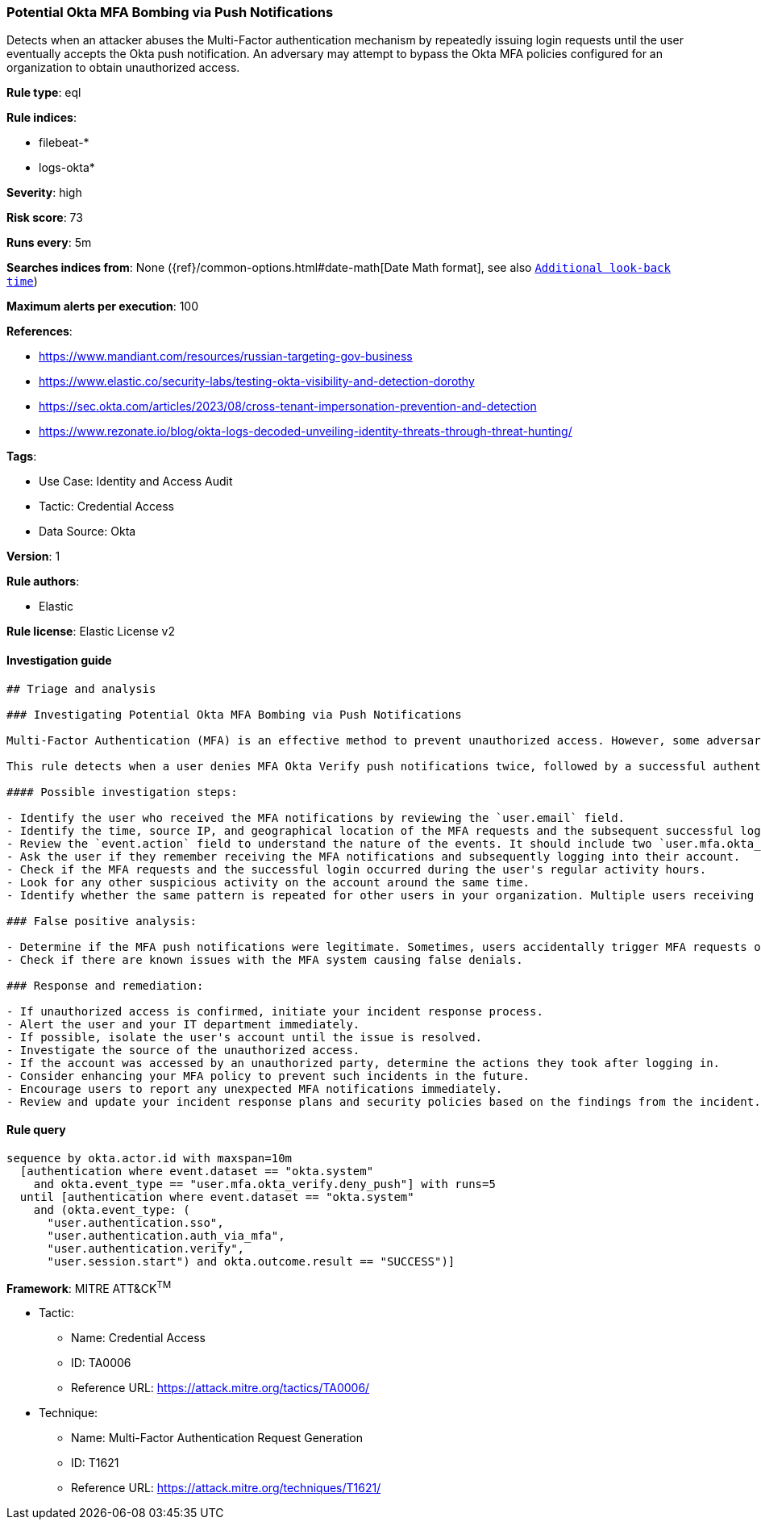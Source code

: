 [[prebuilt-rule-8-11-4-potential-okta-mfa-bombing-via-push-notifications]]
=== Potential Okta MFA Bombing via Push Notifications

Detects when an attacker abuses the Multi-Factor authentication mechanism by repeatedly issuing login requests until the user eventually accepts the Okta push notification. An adversary may attempt to bypass the Okta MFA policies configured for an organization to obtain unauthorized access.

*Rule type*: eql

*Rule indices*: 

* filebeat-*
* logs-okta*

*Severity*: high

*Risk score*: 73

*Runs every*: 5m

*Searches indices from*: None ({ref}/common-options.html#date-math[Date Math format], see also <<rule-schedule, `Additional look-back time`>>)

*Maximum alerts per execution*: 100

*References*: 

* https://www.mandiant.com/resources/russian-targeting-gov-business
* https://www.elastic.co/security-labs/testing-okta-visibility-and-detection-dorothy
* https://sec.okta.com/articles/2023/08/cross-tenant-impersonation-prevention-and-detection
* https://www.rezonate.io/blog/okta-logs-decoded-unveiling-identity-threats-through-threat-hunting/

*Tags*: 

* Use Case: Identity and Access Audit
* Tactic: Credential Access
* Data Source: Okta

*Version*: 1

*Rule authors*: 

* Elastic

*Rule license*: Elastic License v2


==== Investigation guide


[source, markdown]
----------------------------------
## Triage and analysis

### Investigating Potential Okta MFA Bombing via Push Notifications

Multi-Factor Authentication (MFA) is an effective method to prevent unauthorized access. However, some adversaries may abuse the system by repeatedly sending MFA push notifications until the user unwittingly approves the access.

This rule detects when a user denies MFA Okta Verify push notifications twice, followed by a successful authentication event within a 10-minute window. This sequence could indicate an adversary's attempt to bypass the Okta MFA policy.

#### Possible investigation steps:

- Identify the user who received the MFA notifications by reviewing the `user.email` field.
- Identify the time, source IP, and geographical location of the MFA requests and the subsequent successful login.
- Review the `event.action` field to understand the nature of the events. It should include two `user.mfa.okta_verify.deny_push` actions and one `user.authentication.sso` action.
- Ask the user if they remember receiving the MFA notifications and subsequently logging into their account.
- Check if the MFA requests and the successful login occurred during the user's regular activity hours.
- Look for any other suspicious activity on the account around the same time.
- Identify whether the same pattern is repeated for other users in your organization. Multiple users receiving push notifications simultaneously might indicate a larger attack.

### False positive analysis:

- Determine if the MFA push notifications were legitimate. Sometimes, users accidentally trigger MFA requests or deny them unintentionally and later approve them.
- Check if there are known issues with the MFA system causing false denials.

### Response and remediation:

- If unauthorized access is confirmed, initiate your incident response process.
- Alert the user and your IT department immediately.
- If possible, isolate the user's account until the issue is resolved.
- Investigate the source of the unauthorized access.
- If the account was accessed by an unauthorized party, determine the actions they took after logging in.
- Consider enhancing your MFA policy to prevent such incidents in the future.
- Encourage users to report any unexpected MFA notifications immediately.
- Review and update your incident response plans and security policies based on the findings from the incident.

----------------------------------

==== Rule query


[source, js]
----------------------------------
sequence by okta.actor.id with maxspan=10m
  [authentication where event.dataset == "okta.system"
    and okta.event_type == "user.mfa.okta_verify.deny_push"] with runs=5
  until [authentication where event.dataset == "okta.system"
    and (okta.event_type: (
      "user.authentication.sso",
      "user.authentication.auth_via_mfa",
      "user.authentication.verify",
      "user.session.start") and okta.outcome.result == "SUCCESS")]

----------------------------------

*Framework*: MITRE ATT&CK^TM^

* Tactic:
** Name: Credential Access
** ID: TA0006
** Reference URL: https://attack.mitre.org/tactics/TA0006/
* Technique:
** Name: Multi-Factor Authentication Request Generation
** ID: T1621
** Reference URL: https://attack.mitre.org/techniques/T1621/
